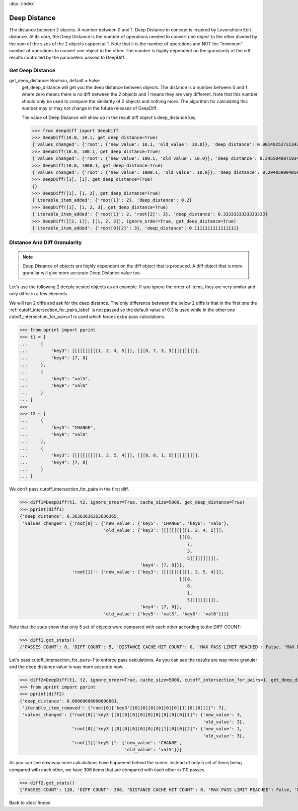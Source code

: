 :doc:`/index`

.. _deep_distance_label:

Deep Distance
=============

The distance between 2 objects. A number between 0 and 1.
Deep Distance in concept is inspired by Levenshtein Edit distance. At its core, the Deep Distance is the number of operations needed to convert one object to the other divided by the sum of the sizes of the 2 objects capped at 1. Note that it is the number of operations and NOT the "minimum" number of operations to convert one object to the other. The number is highly dependent on the granularity of the diff results controlled by the parameters passed to DeepDiff.

.. _get_deep_distance_label:

Get Deep Distance
-----------------

get_deep_distance: Boolean, default = False
    get_deep_distance will get you the deep distance between objects. The distance is a number between 0 and 1 where zero means there is no diff between the 2 objects and 1 means they are very different. Note that this number should only be used to compare the similarity of 2 objects and nothing more. The algorithm for calculating this number may or may not change in the future releases of DeepDiff.

    The value of Deep Distance will show up in the result diff object's deep_distance key.

    >>> from deepdiff import DeepDiff
    >>> DeepDiff(10.0, 10.1, get_deep_distance=True)
    {'values_changed': {'root': {'new_value': 10.1, 'old_value': 10.0}}, 'deep_distance': 0.0014925373134328302}
    >>> DeepDiff(10.0, 100.1, get_deep_distance=True)
    {'values_changed': {'root': {'new_value': 100.1, 'old_value': 10.0}}, 'deep_distance': 0.24550408719346048}
    >>> DeepDiff(10.0, 1000.1, get_deep_distance=True)
    {'values_changed': {'root': {'new_value': 1000.1, 'old_value': 10.0}}, 'deep_distance': 0.29405999405999406}
    >>> DeepDiff([1], [1], get_deep_distance=True)
    {}
    >>> DeepDiff([1], [1, 2], get_deep_distance=True)
    {'iterable_item_added': {'root[1]': 2}, 'deep_distance': 0.2}
    >>> DeepDiff([1], [1, 2, 3], get_deep_distance=True)
    {'iterable_item_added': {'root[1]': 2, 'root[2]': 3}, 'deep_distance': 0.3333333333333333}
    >>> DeepDiff([[2, 1]], [[1, 2, 3]], ignore_order=True, get_deep_distance=True)
    {'iterable_item_added': {'root[0][2]': 3}, 'deep_distance': 0.1111111111111111}

.. _distance_and_diff_granularity_label:

Distance And Diff Granularity
-----------------------------

.. note::
    Deep Distance of objects are highly dependent on the diff object that is produced. A diff object that is more granular will give more accurate Deep Distance value too.

Let's use the following 2 deeply nested objects as an example. If you ignore the order of items, they are very similar and only differ in a few elements.

We will run 2 diffs and ask for the deep distance. The only difference between the below 2 diffs is that in the first one the :ref:`cutoff_intersection_for_pairs_label` is not passed so the default value of 0.3 is used while in the other one cutoff_intersection_for_pairs=1 is used which forces extra pass calculations.

>>> from pprint import pprint
>>> t1 = [
...     {
...         "key3": [[[[[[[[[[1, 2, 4, 5]]], [[[8, 7, 3, 5]]]]]]]]]],
...         "key4": [7, 8]
...     },
...     {
...         "key5": "val5",
...         "key6": "val6"
...     }
... ]
>>>
>>> t2 = [
...     {
...         "key5": "CHANGE",
...         "key6": "val6"
...     },
...     {
...         "key3": [[[[[[[[[[1, 3, 5, 4]]], [[[8, 8, 1, 5]]]]]]]]]],
...         "key4": [7, 8]
...     }
... ]

We don't pass cutoff_intersection_for_pairs in the first diff.

>>> diff1=DeepDiff(t1, t2, ignore_order=True, cache_size=5000, get_deep_distance=True)
>>> pprint(diff1)
{'deep_distance': 0.36363636363636365,
 'values_changed': {'root[0]': {'new_value': {'key5': 'CHANGE', 'key6': 'val6'},
                                'old_value': {'key3': [[[[[[[[[[1, 2, 4, 5]]],
                                                             [[[8,
                                                                7,
                                                                3,
                                                                5]]]]]]]]]],
                                              'key4': [7, 8]}},
                    'root[1]': {'new_value': {'key3': [[[[[[[[[[1, 3, 5, 4]]],
                                                             [[[8,
                                                                8,
                                                                1,
                                                                5]]]]]]]]]],
                                              'key4': [7, 8]},
                                'old_value': {'key5': 'val5', 'key6': 'val6'}}}}

Note that the stats show that only 5 set of objects were compared with each other according to the DIFF COUNT:

>>> diff1.get_stats()
{'PASSES COUNT': 0, 'DIFF COUNT': 5, 'DISTANCE CACHE HIT COUNT': 0, 'MAX PASS LIMIT REACHED': False, 'MAX DIFF LIMIT REACHED': False}

Let's pass cutoff_intersection_for_pairs=1 to enforce pass calculations. As you can see the results are way more granular and the deep distance value is way more accurate now.

>>> diff2=DeepDiff(t1, t2, ignore_order=True, cache_size=5000, cutoff_intersection_for_pairs=1, get_deep_distance=True)
>>> from pprint import pprint
>>> pprint(diff2)
{'deep_distance': 0.06060606060606061,
 'iterable_item_removed': {"root[0]['key3'][0][0][0][0][0][0][1][0][0][1]": 7},
 'values_changed': {"root[0]['key3'][0][0][0][0][0][0][0][0][0][1]": {'new_value': 3,
                                                                      'old_value': 2},
                    "root[0]['key3'][0][0][0][0][0][0][1][0][0][2]": {'new_value': 1,
                                                                      'old_value': 3},
                    "root[1]['key5']": {'new_value': 'CHANGE',
                                        'old_value': 'val5'}}}

As you can see now way more calculations have happened behind the scene. Instead of only 5 set of items being compared with each other, we have 306 items that are compared with each other in 110 passes.

>>> diff2.get_stats()
{'PASSES COUNT': 110, 'DIFF COUNT': 306, 'DISTANCE CACHE HIT COUNT': 0, 'MAX PASS LIMIT REACHED': False, 'MAX DIFF LIMIT REACHED': False}


Back to :doc:`/index`
